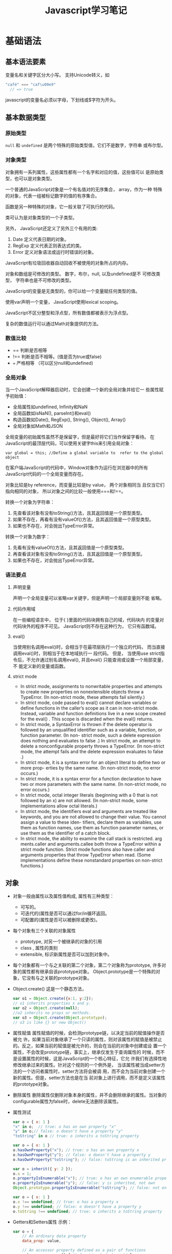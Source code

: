 #+STARTUP: overview
#+STARTUP: hidestars
#+TITLE: Javascript学习笔记
#+OPTIONS:    H:3 num:nil toc:t \n:nil ::t |:t ^:t -:t f:t *:t tex:t d:(HIDE) tags:not-in-toc
#+HTML_HEAD: <link rel="stylesheet" title="Standard" href="css/worg.css" type="text/css" />


* 基础语法
  
** 基本语法要素
     变量名和关键字区分大小写。
     支持Unicode转义，如
     #+BEGIN_SRC javascript
       "café" === "caf\u00e9"
         // => true     
     #+END_SRC
     
     javascript的变量名必须以字母，下划线或$字符为开头。

** 基本数据类型
    
*** 原始类型
       =null= 和 =undefined= 是两个特殊的原始类型值，它们不是数字，字符串
       或布尔型。
       
*** 对象类型
       对象拥有一系列属性，这些属性都有一个名字和对应的值，这些值可以
       是原始类型，也可以是对象类型。 

       一个普通的JavaScript对象是一个有名值对的无序集合， array，作为一种
       特殊的对象，代表一组被标记数字的值的有序集合。

       函数是另一种特殊的对象，它一般关联了可执行的代码。

       类可认为是对象类型的一个子类型。

       另外， JavaScript还定义了另外三个有用的类:
       1. Date
          定义代表日期的对象。
       2. RegExp
          定义代表正则表达式的类。
       3. Error
          定义对象语法或运行时错误的对象。

          
       JavaScript有垃圾回收器自动回收不被使用的对象所占的内存。

       对象和数组是可修改的类型。 数字，布尔，null, 以及undefined是不
       可修改类型， 字符串也是不可修改的类型。

       JavaScript的变量是无类型的，你可以给一个变量赋任何类型的值。

       使用var声明一个变量， JavaScript使用lexical scoping。

       JavaScript不区分整型和浮点型，所有数值都被表示为浮点型。

       复杂的数值运行可以通过Math对象提供的方法。

*** 数值比较
       - == 
         判断是否相等
       - !==
         判断是否不相等。(值是否为true或false)
       - ===
         严格相等 （可以区分null和undefined)

*** 全局对象
        当一个JavaScript解释器启动时，它会创建一个新的全局对象并给它一
        些属性赋予初始值：
        - 全局属性如undefined, Infinity和NaN
        - 全局函数如isNaN(), parseInt()和eval()
        - 构造函数如Date(), RegExp(), String(), Object(), Array()
        - 全局对象如Math和JSON

          
        全局变量的初始属性虽然不是保留字，但是最好将它们当作保留字看待。
        在JavaScript的最顶层代码，可以使用关键字this来引用全局对象： 
        : var global = this; //Define a global variable to  refer to the global object

        在客户端JavaScript的代码中，Window对象作为运行在浏览器中的所有
        JavaScript代码的一个全局变量而存在。

        对象比较是by reference，而变量比较是by value， 两个对象相同当
        且仅当它们指向相同的对象， 所以对象之间的比较一般使用===和!==。

        转换一个对象为字符串：
        1. 先查看该对象有没有toString()方法，且其返回值是一个原型类型。
        2. 如果不存在，再看有没有valueOf()方法，且其返回值是一个原型类型。
        3. 如果也不存在，对会抛出TypeError异常。

           
        转换一个对象为数字：
        1. 先看有没有valueOf()方法，且其返回值是一个原型类型。
        2. 再查看该对象有没有toString()方法，且其返回值是一个原型类型。
        3. 如果也不存在，对会抛出TypeError异常。

*** 语法要点
       
**** 声明变量
         声明一个全局变量可以省略var关键字，但是声明一个局部变量则不能
         省略。

**** 代码作用域
          在一些编程语言中， 位于{ }里面的代码块拥有自己的域，代码块内
          的变量对代码块外的程序不可见。 JavaScript则不存在这种行为，
          它只有函数域。

**** eval()
          当使用别名调用eval()时，会相当于在最项层执行一个独立的代码，
          而当直接调用eval()时，则相当于在本地域执行一 段代码。 但是，
          当使用use strict指令后，不允许通过别名调用eval(), 并且eval()
          只能查询或设置一个局部变量，不 能定义新的变量或函数。 

**** strict mode

           - In strict mode, assignments to nonwritable properties and
             attempts to create new properties on nonextensible
             objects throw a TypeError. (In non-strict mode, these
             attempts fail silently.) 
           - In strict mode, code passed to eval() cannot declare
             variables or define functions in the caller’s scope as
             it can in non-strict mode. Instead, variable and function
             definitions live in a new scope created for the eval()
             . This scope is discarded when the eval() returns. 
           - In strict mode, a SyntaxError is thrown if the delete
             operator is followed by an unqualified identifier such as
             a variable, function, or function parameter. (In non-
             strict mode, such a delete expression does nothing and
             evaluates to false .) In strict mode, an attempt to
             delete a nonconfigurable property throws a TypeError. (In
             non-strict mode, the attempt fails and the delete
             expression evaluates to false .) 
           - In strict mode, it is a syntax error for an object
             literal to define two or more prop- erties by the same
             name. (In non-strict mode, no error occurs.) 
           - In strict mode, it is a syntax error for a function
             declaration to have two or more parameters with the same
             name. (In non-strict mode, no error occurs.) 
           - In strict mode, octal integer literals (beginning with a
             0 that is not followed by an x) are not allowed. (In
             non-strict mode, some implementations allow octal
             literals.) 
           - In strict mode, the identifiers eval and arguments are
             treated like keywords, and you are not allowed to change
             their value. You cannot assign a value to these iden-
             tifiers, declare them as variables, use them as function
             names, use them as function parameter names, or use them
             as the identifier of a catch block. 
           - In strict mode, the ability to examine the call stack is
             restricted. arg ments.caller and arguments.callee both
             throw a TypeError within a strict mode function. Strict
             mode functions also have caller and arguments properties
             that throw TypeError when read. (Some implementations
             define these nonstandard properties on non-strict
             functions.)

** 对象
     - 对象一般由属性以及属性值构成, 属性有三种类型：
       + 可写的。
       + 可迭代的(属性是否可以通过for/in循环返回。
       + 可配置的(属性是否可以被删除或更改)。
     - 每个对象有三个关联的对象属性
       + prototype, 对另一个被继承的对象的引用
       + class , 属性的类别
       + extensible, 标识新属性是否可以加到对象中。
     - 每个对象都有一个与之关联的第二个对象，第二个对象称为prototype,
       许多对象的属性都有继承自该prototype对象。
       Object.prototype是一个特殊的对象，它没有与之关联的prototype对象。
     - Object.create()
       这是一个静态方法，
       #+BEGIN_SRC javascript
         var o1 = Object.create({x:1, y:2});
         // o1 inherits properties x and y.
         var o2 = Object.create(null);
         //o2 inherits no props or methods.
         var o3 = Object.create(Object.prototype);
         // o3 is like {} or new Object()       
       #+END_SRC
     - 属性赋值
       属性赋值的时候，会检测prototype链，以决定当前的赋值操作是否被允
       许。如果当前对象继承了一个只读的属性，则对该属性的赋值是被禁止
       的。反之，如果当前的赋值是被允许的，则会在当前的对象中创建或设
       置一个属性，不会改变prototype链，事实上，继承仅发生于查询属性的
       时候，而不是设置属性的时候，这是JavaScript的一个核心特征，它允
       许我们有选择性地修改继承过来的属性。针对这个规则的一个例外是，
       当该属性被当成setter方法的一个访问者属性时，setter方法将会被调
       用，而不会为当前对象创建一个新的属性。但是，setter方法也是在当
       前对象上进行调用，而不是定义该属性的prototype对象。
     - 删除属性
       删除属性仅删除对象本身的属性，并不会删除继承的属性。当对象的
       configurable属性为false时，delete无法删除该属性。
     - 属性测试
       #+BEGIN_SRC javascript
         var o = { x: 1 }
         "x" in o;  // true: o has an own property "x"
         "y" in o;// false: o doesn't have a property "y"
         "toString" in o // true: o inherits a toString property

         var o = { x: 1 }
         o.hasOwnProperty("x"); // true: o has an own property x
         o.hasOwnProperty("y"); // false: o doesn't have a property y
         o.hasOwnProperty("toString"); // false: toString is an inherited property

         var o = inherit({ y: 2 });
         o.x = 1;
         o.propertyIsEnumerable("x"); // true: o has an own enumerable property x
         o.propertyIsEnumerable("y"); // false: y is inherited, not own
         Object.prototype.propertyIsEnumerable("toString"); // false: not enumerable

         var o = { x: 1 }
         o.x !== undefined; // true: o has a property x
         o.y !== undefined; // false: o doesn't have a property y
         o.toString !== undefined; // true: o inherits a toString property       
       #+END_SRC
     - Getters和Setters属性
       示例：
       #+BEGIN_SRC javascript
         var o = {
             // An ordinary data property
             data_prop: value,

             // An accessor property defined as a pair of functions
             get accessor_prop() { /* function body here */ },
             set accessor_prop(value) { /* function body here */ }
         };       
       #+END_SRC
     - 以$开关的属性名，表明它是一个私有属性。
     - 属性描述符
       数据类型属性的属性描述符对象有如下名称的属性： value, writable,
       enumerable, configurable. 而访问类型属性的属性描述符对象有如下
       名称的属性：set,get, enumerable, configurable.
     - 定义一个属性
       Object.defineProperty()
       #+BEGIN_SRC javascript
         var o = {}; // Start with no properties at all
         // Add a nonenumerable data property x with value 1.
         Object.defineProperty(o, "x", { value : 1,
                             writable: true,
                             enumerable: false,
                             configurable: true});       
       #+END_SRC

       同时定义多个属性
       #+BEGIN_SRC javascript
         var p = Object.defineProperties({}, {
             x: { value: 1, writable: true, enumerable:true, configurable:true },
             y: { value: 1, writable: true, enumerable:true, configurable:true },
             r: {
             get: function() { return Math.sqrt(this.x*this.x + this.y*this.y) },
             enumerable:true,
             configurable:true
             }
         });       
       #+END_SRC
     - 属性改变规则
       + If an object is not extensible, you can edit its existing own properties, but you cannot add new properties to it.

       + If a property is not configurable, you cannot change its configurable or enumerable attributes.

       + If an accessor property is not configurable, you cannot
         change its getter or setter method, and you cannot  change it to a data property.

       + If a data property is not configurable, you cannot change it to an accessor property.

       + If a data property is not configurable, you cannot change its
         writable attribute from false to true , but you can  change
         it from true to false .

       + If a data property is not configurable and not writable, you
         cannot change its value. You can change the value of  a
         property that is configurable but nonwritable, how- ever
         (because that would be the same as making it  writable, then
         changing the value, then converting it back to nonwritable).

** 数组
    - 创建数组
      #+BEGIN_SRC javascript
        var arr = [2,3,4]
        var a = new Array(4)
        var a = new Array(5, 4, 3, 2, 1, "test string")

        var a1 = [,,] //this array is [undefined, undefined, undefined]
        var a2 = new Array(2) //this array has no values at all      
      #+END_SRC

    - 数组长度 
      #+BEGIN_SRC javascript
        a = [1, 2, 3]
        a.length
        Object.defineProperty(a, "length", {writable:false}); //make the length property read only.      
      #+END_SRC

    - 添加和删除元素
      #+BEGIN_SRC javascript
        a = [] a.push("zero") a.push("one", "two")

        a = [1, 2, 3] delete a[1] //delete element in index 1

        spice() unshift() shift() pop()

        forEach() var data = [1, 2, 3, 4]
        var sumOfSquares = 0;
        data.forEach(function(x) { sumOfSquares += x * x; });      
      #+END_SRC

    - 常见的数组方法
      #+BEGIN_SRC javascript
        join() //将数据所有的元素转换为字符串并连接起来。
        reverse() //反转一个数组的元素顺序
        sort() //数组元素排序， 默认是按字母顺序排序，也可以传递一个比较函数来指定排序的依据
        concat() //返回一个新的数组包含原数组和传递进来的参数
        var a = [1, 2, 3]; a.concat([4,5], [6, 7]) //Returns [1, 2, 3, 4, 5, 6, 7]
        a.concat(4, [5, [6, 7]]) //Returns [1, 2, 3, 4, 5, [6, 7]]

        slice() //切分数组
        var a = [1, 2, 3, 4, 5] a.slice(0, 3) // returns [1, 2, 3]
        a.slice(3) // return [4, 5]
        a.slice(1, -1) //returns [2, 3, 4]
        a.slice(-3, -2) //returns [3]

        splice() //通用的数组元素插入和删除函数 对数组本身进行了修改。 前两个参数指定要删除的元素，之后的参数指定要插入的元素。
        var a = [1,2,3,4,5]; a.splice(2,0,'a','b'); // Returns []; a is [1,2,'a','b',3,4,5]
        a.splice(2,2,[1,2],3); // Returns ['a','b']; a is [1,2,[1,2],3,3,4,5]

        push()和pop(): 让数组可以像栈一样工作。

        unshift()和shift(): 跟push()和pop()函数类似，只不过操作元素的位置是数组的开始处。

        toString()和toLocaleString()
      #+END_SRC

    - ECMAScript 5数组方法 forEach()
      #+BEGIN_SRC javascript
        data.forEach(function(v, i, a) { a[i] = v + 1; });
        map() a = [1, 2, 3];
        b = a.map(function(x) { return x * x; }); // b is [1, 4, 9]
      #+END_SRC
      传递进来的函数必须有返回值

      filter() 传递进来的函数必须返回true或false
      : a = [5, 4, 3, 2, 1]; smallvalues = a.filter(function(x) { return x < 3 });

      every() 和 some() 传递进来的函数必须返回true或false
      : a = [1, 2, 3, 4, 5]; a.every(function(x) { return x < 10; }) // true, all values < 10
      : a.some(function(x) { return x % 2 === 0; }); // true, a has some even numbers.

      reduce(), reduceRight() 
      #+BEGIN_SRC javascript
        a = [1,2,3,4,5]
        sum = a.reduce(function(x,y) { return x+y }, 0); //sum of values
        product = a.reduce(function(x,y) { return x*y }, 1); // Product of values
        max = a.reduce(function(x,y) { return (x>y)?x:y; }); // Largest value      
      #+END_SRC

      indexOf(), lastIndexOf()
      #+BEGIN_SRC javascript
        Array.isArray()
        var isArray = Function.isArray || function(o) { return typeof o === "object" && Object.prototype.toString.call(o) === "[object Array]"; };      
      #+END_SRC

** 闭包
    - 闭包不能访问外部函数的this, 除非通过变量事先保存。
      : var self = this; // Save this value in a variable for use by nested funcs.
    - 闭包也不能访问外部函数的arguments,除非通过变量事先保存。
      :  var outerArguments = arguments;// Save for use by nested functions
    - It is important to remember that the scope chain associated with
      a closure is “live.” Nested functions do not make private
      copies of the scope or make static snapshots of the variable
      bindings.
      #+BEGIN_SRC javascript
        // Return an array of functions that return the values 0-9
        function constfuncs() {
           var funcs = [];
           for(var i = 0; i < 10; i++)
           funcs[i] = function() { return i; };
           return funcs;
        }
        var funcs = constfuncs();
        funcs[5]() // What does this return? 10      
      #+END_SRC
    - lexical scoping
      functions are executed using the variable scope that was in
      effect when they were defined, not the variable scope that is in
      effect when they are invoked.
      #+BEGIN_SRC javascript
        // This function returns a function that always returns v
        function constfunc(v) { return function() { return v; }; }
        // Create an array of constant functions:
        var funcs = [];
        for(var i = 0; i < 10; i++) funcs[i] = constfunc(i);
        // The function at array element 5 returns the value 5.
        funcs[5]()   // => 5      
      #+END_SRC
    - scope chain is a list or chain of objects that defines the
      variables that are “in scope” for that code.

** 类
    
*** 类的创建
        #+BEGIN_SRC javascript
          #!/usr/bin/env nodejs

          //java script代码
          // inherit() returns a newly created object that inherits properties from the
          // prototype object p. It uses the ECMAScript 5 function Object.create() if
          // it is defined, and otherwise falls back to an older technique.
          function inherit(p) {
              if (p == null) throw TypeError(); // p must be a non-null object
              if (Object.create)// If Object.create() is defined...
                  return Object.create(p); //then just use it.
              var t = typeof p; // Otherwise do some more type checking
              if (t !== "object" && t !== "function") throw TypeError();
              function f() {};  // Define a dummy constructor function.
              f.prototype = p;// Set its prototype property to p.
              return new f(); // Use f() to create an "heir" of p.
          }

          //this is a factory function that return a new range object
          function range(from, to) {
              var r = inherit(range.methods);
              r.from = from;
              r.to = to;

              return r;
          }

          // This prototype object defines methods inherited by all range objects.
          range.methods = {
              includes: function(x) { return this.from <= x && x <= this.to; },
              foreach: function(f) {
                  for(var x = Math.ceil(this.from); x <= this.to; x++) f(x);
              },
              toString: function() { return "(" + this.from + "..." + this.to + ")"; }
          }

          //test code
          var r = range(1, 3);
          r.includes(2);
          r.foreach(console.log);
          console.log(r);

          console.log("=================");

          function Range(from, to) {
              this.from = from;
              this.to = to;
          }

          Range.prototype = {
              includes: function(x) { return this.from <= x && x <= this.to; },
              foreach: function(f) {
                  for(var x = Math.ceil(this.from); x <= this.to; x++) f(x);
              },
              toString: function() { return "(" + this.from + "..." + this.to + ")"; }   
          };

          var r2 = new Range(1, 3);
          r2.includes(2);
          r2.foreach(console.log);
          console.log(r2);

          var F = function() {}; 
          var p = F.prototype;  
          var c = p.constructor;
          c === F;  //true        
        #+END_SRC

*** 创建类的步骤
    
**** 步骤
          1. write a constructor function that sets instance properties on new objects.
          2. define =instance= methods on the prototype object of the constructor.
          3. define class fields and class properties on the
             constructor itself.

**** 代码示例
          #+BEGIN_SRC javascript
            function defineClass(constructor, // A function that sets instance properties
                                 methods, //Instance methods: copied to prototype
                                 statics) //class properties: copied to constructor
            {
                if (methods) extend(constructor.prototype, methods);
                if (statics) extend(constructor, statics);
                return constructor;
            }

            // This is a simple variant of our Range class
            var SimpleRange =
            defineClass(function(f,t) { this.f = f; this.t = t; },
                        {
                            includes: function(x) { return this.f <= x && x <= this.t;},
                            toString: function() { return this.f + "..." + this.t; }
                        },
                        { upto: function(t) { return new SimpleRange(0, t); } });          
          #+END_SRC
* Node

** 程序参数
    process.argv[0] = '/usr/bin/nodejs'

** Core APIs
    
*** Events
       
**** EventEmitter
          EventEmitter class to provide some basic event
          functionality. 

          它是一个接口类，供其他类扩展。

          EventEmitter拥有许多方法，其中比较常见的是 /on/ 和 /emit/ 。
          这些方法提供给其他类使用。 

          /on/ 方法创建一个事件监听者，如下代码所示：
          #+BEGIN_SRC javascript
            server.on('event', function(a, b, c) {
              //do things
            });          
          #+END_SRC

          由于 EventEmitter是一个接口伪类， 需要实例化从EventEmitter继
          承而来的类。 实例化一个EventEmitter派生类的代码如下：
          #+BEGIN_SRC javascript
            var utils = require('utils'),
                EventEmitter = require('events').EventEmitter;

            var Server = function() {
              console.log('init');
            };

            utils.inherits(Server, EventEmitter);

            var s = new Server();

            s.on('abc', function() {
              console.log('abc');
            });

            //Fire an event
            s.emit('abc');
          #+END_SRC

*** HTTP

**** HTTP Servers
         #+BEGIN_SRC javascript
           var http = require('http');
           var server = http.createServer();
           var handleReq = function(req,res){
             res.writeHead(200, {});
             res.end('hello world');
           };
           server.on('request', handleReq);
           server.listen(8125);         
         #+END_SRC

**** HTTP Clients
          #+BEGIN_SRC javascript
            var http = require('http');

            var opts = {
              host: 'www.google.com'
              port: 80,
              path: '/',
              method: 'GET'
            };

            var req = http.request(opts, function(res) {
              console.log(res);
              res.setEncoding('utf-8');
              res.on('data', function(data) {
                console.log(data);
              });
            });

            req.end();          
          #+END_SRC

*** I/O
        
**** Streams
         Streams can be readable, writable, or both. All  streams are
         EventEmitter instances, allowing them to emit events. 
          
**** Readable streams
         #+BEGIN_SRC javascript
           var fs = require('fs');
           var filehandle = fs.readFile('data.txt', function(err, data) {
             console.log(data)
           });         
         #+END_SRC

         Using the spooling pattern to read a complete stream
         #+BEGIN_SRC javascript
           //abstract stream
           var spool = "";
           stream.on('data', function(data) {
             spool += data;
           });
           stream.on('end', function() {
             console.log(spool);
           });         
         #+END_SRC

**** Filesystem
          filesystem模块实现了POSIX风格的文件I/O接口。 它提供的方法分
          为异步模式和同步模式，一般建议使用异步模式下的接口。
          #+BEGIN_SRC javascript
            var fs = require('fs');

            fs.readFile('warandpeace.txt', function(e, data) {
              console.log('War and Peace: ' + data);
              fs.unlink('warandpeace.txt');
            });          
          #+END_SRC

**** Buffers
          Buffer代表一块内存区域，它是固定大小的， 如果想添加更多的数
          据，必须拷贝当前的Buffer到一个更大的Buffer中。
          
          Buffers can be created using three possible parameters: the
          length of the Buffer in bytes, an array of bytes to copy
          into the Buffer, or a string to copy into the Buffer.

*** Using Multiple Processors
        Node是单线程的，通过cluster 可以将一些工作交给子进程（其他核心）
        #+BEGIN_SRC javascript
          var cluster = require('cluster');
          var http = require('http');
          var numCPUs = require('os').cpus().length;

          if (cluster.isMaster) {
            // Fork workers.
            for (var i = 0; i < numCPUs; i++) {
              cluster.fork();
            }

            cluster.on('death', function(worker) {
              console.log('worker ' + worker.pid + ' died');
            });
          } else {
            // Worker processes have a http server.
            http.Server(function(req, res) {
              res.writeHead(200);
              res.end("hello world\n");
            }).listen(8000);
          }        
        #+END_SRC
         
* HTML5

** HTML5特性检查 -- MODERNIZR
    #+BEGIN_SRC html
      <!DOCTYPE html>
      <html>
      <head>
      <meta charset="utf-8">
      <title>Dive Into HTML5</title>
      <script src="modernizr.min.js"></script>
      </head>
      <body>
        ...
      </body>
      </html>
    #+END_SRC

    使用实例
    #+BEGIN_SRC javascript
      if (Modernizr.canvas) {
      // let's draw some shapes!
      } else {
      // no native canvas support available :(
      }

      //html5 video format
      if (Modernizr.video) {
        // let's play some video! but what kind?
        if (Modernizr.video.webm) {
          // try WebM
        } else if (Modernizr.video.ogg) {
          // try Ogg Theora + Vorbis in an Ogg container
        } else if (Modernizr.video.h264){
          // try H.264 video + AAC audio in an MP4 container
        }
      }

      //local storage
      if (Modernizr.localstorage) {
      // window.localStorage is available!
      } else {
      // no native support for local storage :(
      // maybe try Gears or another third-party solution
      }



      //Web worker
      if (Modernizr.webworkers) {
      // window.Worker is available!
      } else {
      // no native support for web workers :(
      // maybe try Gears or another third-party solution
      }


      //offline support
      if (Modernizr.applicationcache) {
      // window.applicationCache is available!
      } else {
      // no native support for offline :(
      // maybe try Gears or another third-party solution
      }


      //geolocation support
      if (Modernizr.geolocation) {
      // let's find out where you are!
      } else {
      // no native geolocation support available :(
      // maybe try Gears or another third-party solution
      }

      //input type
      if (!Modernizr.inputtypes.date) {
      // no native support for <input type="date"> :(
      // maybe build one yourself with Dojo or jQueryUI
      }

      //placeholder text
      if (Modernizr.input.placeholder) {
      // your placeholder text should already be visible!
      } else {
      // no placeholder support :(
      // fall back to a scripted solution
      }

      //auto focus
      if (Modernizr.input.autofocus) {
      // autofocus works!
      } else {
      // no autofocus support :(
      // fall back to a scripted solution
      }


    #+END_SRC

** Canvas
    
*** 检查浏览器是否支持Canvas标签
    #+BEGIN_SRC javascript
      function supports_canvas() {
        return !!document.createElement('canvas').getContext;
      }    
    #+END_SRC

*** 使用Modernizr库检测
    #+BEGIN_SRC javascript
      if (Modernizr.canvas) {
      // let's draw some shapes!
      } else {
      // no native canvas support available :(
      }    
    #+END_SRC

* 参考
  1. http://chimera.labs.oreilly.com/books/1234000000262/index.html
  2. http://chimera.labs.oreilly.com/books/1234000001808/index.html
  3. https://github.com/pd4d10/js-stack-from-scratch
  4. https://developers.google.com/web/fundamentals/
